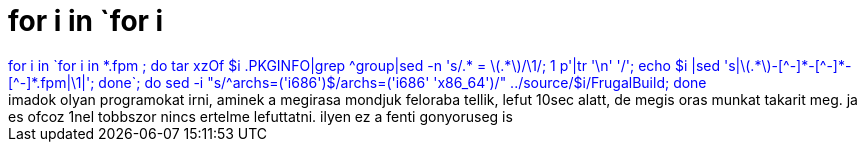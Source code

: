 = for i in `for i

:slug: for_i_in_for_i
:category: regi
:tags: hu
:date: 2005-05-27T09:38:16Z
++++
<span style="color: rgb(0, 0, 255);">for i in `for i in *.fpm ; do tar xzOf $i .PKGINFO|grep ^group|sed -n 's/.* = \(.*\)/\1/; 1 p'|tr '\n' '/'; echo $i |sed 's|\(.*\)-[^-]*-[^-]*-[^-]*.fpm|\1|'; done`; do sed -i "s/^archs=('i686')$/archs=('i686' 'x86_64')/" ../source/$i/FrugalBuild; done</span><br>imadok olyan programokat irni, aminek a megirasa mondjuk feloraba tellik, lefut 10sec alatt, de megis oras munkat takarit meg. ja es ofcoz 1nel tobbszor nincs ertelme lefuttatni. ilyen ez a fenti gonyoruseg is
++++
